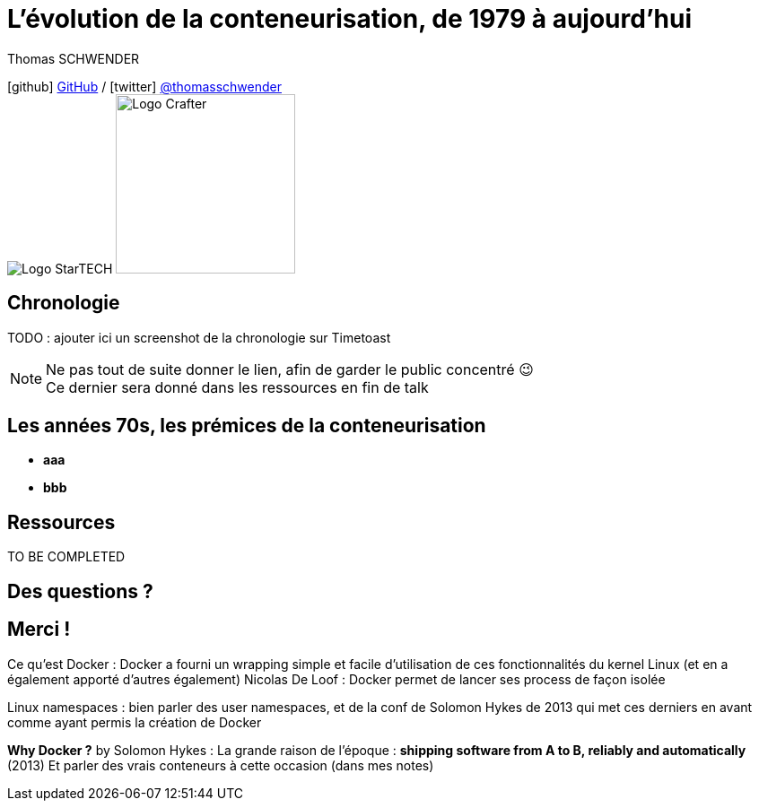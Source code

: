 = L'évolution de la conteneurisation, de 1979 à aujourd'hui
// classic AsciiDoctor attributes
:icons: font
:imagesdir: images
// Despite the warning of the documentation, https://github.com/asciidoctor/asciidoctor-reveal.js, highlight.js syntax highlighting WORKS, BUT, you need to explicitly set the highlighter using the below attribute
// see http://discuss.asciidoctor.org/Highlighting-source-code-for-reveal-js-backend-td2750.html
:source-highlighter: highlightjs
// reveal.js attributes
:customcss: styles/myCustomCSS.css

Thomas SCHWENDER

icon:github[] https://github.com/Ardemius/[GitHub] / icon:twitter[role="blue"] https://twitter.com/thomasschwender[@thomasschwender] +
image:StarTECH-logo.png[Logo StarTECH]
//image:softeam-docaposte-logo.png[Logo Softeam Docaposte,200]
image:Softeam-software-crafter-logo.jpg[Logo Crafter,200,200]

== Chronologie

TODO : ajouter ici un screenshot de la chronologie sur Timetoast

[NOTE.speaker]
--
Ne pas tout de suite donner le lien, afin de garder le public concentré 😉 +
Ce dernier sera donné dans les ressources en fin de talk
--

== Les années 70s, les prémices de la conteneurisation

[%step]
* *aaa*
* *bbb*



== Ressources

TO BE COMPLETED

== Des questions ?

== Merci !







Ce qu'est Docker : 
Docker a fourni un wrapping simple et facile d'utilisation de ces fonctionnalités du kernel Linux (et en a également apporté d'autres également)
Nicolas De Loof : Docker permet de lancer ses process de façon isolée

Linux namespaces : bien parler des user namespaces, et de la conf de Solomon Hykes de 2013 qui met ces derniers en avant comme ayant permis la création de Docker

*Why Docker ?* by Solomon Hykes : La grande raison de l'époque : *shipping software from A to B, reliably and automatically* (2013)
Et parler des vrais conteneurs à cette occasion (dans mes notes)





